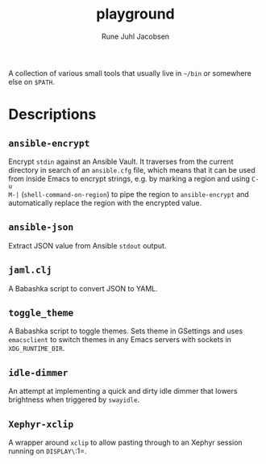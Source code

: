 #+title: playground
#+author: Rune Juhl Jacobsen

A collection of various small tools that usually live in =~/bin= or somewhere
else on =$PATH=.
* Descriptions
** =ansible-encrypt=
Encrypt =stdin= against an Ansible Vault. It traverses from the current
directory in search of an =ansible.cfg= file, which means that it can be used
from inside Emacs to encrypt strings, e.g. by marking a region and using =C-u
M-|= (~shell-command-on-region~) to pipe the region to =ansible-encrypt= and
automatically replace the region with the encrypted value.
** =ansible-json=
Extract JSON value from Ansible =stdout= output.
** =jaml.clj=
A Babashka script to convert JSON to YAML.
** =toggle_theme=
A Babashka script to toggle themes. Sets theme in GSettings and uses
~emacsclient~ to switch themes in any Emacs servers with sockets in
=XDG_RUNTIME_DIR=.
** =idle-dimmer=
An attempt at implementing a quick and dirty idle dimmer that lowers brightness when triggered by ~swayidle~.
** =Xephyr-xclip=
A wrapper around ~xclip~ to allow pasting through to an Xephyr session running on =DISPLAY\=:1=.
